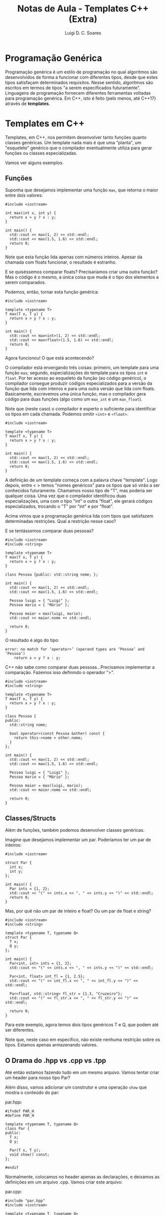 #+title: Notas de Aula - Templates C++ (Extra)
#+author: Luigi D. C. Soares
#+startup: entitiespretty
#+options: toc:nil  num:nil
* Programação Genérica

Programação genérica é um estilo de programação no qual algoritmos são desenvolvidos de forma a funcionar com diferentes tipos, desde que estes tipos satisfaçam determinados requisitos. Nesse sentido, algoritmos são escritos em termos de tipos "a serem especificados futuramente". Linguagens de programação fornecem diferentes ferramentas voltadas para programação genérica. Em C++, isto é feito (pelo menos, até C++17) através de *templates*.

* Templates em C++

Templates, em C++, nos permitem desenvolver tanto funções quanto classes genéricas. Um template nada mais é que uma "planta", um "esqueleto" genérico que o compilador eventualmente utiliza para gerar funções ou classes especializadas.

Vamos ver alguns exemplos.

** Funções

Suponha que desejamos implementar uma função ~max~, que retorna o maior entre dois valores:

#+begin_src C++ :flags -std=c++17
#include <iostream>

int max(int x, int y) {
  return x > y ? x : y;
}

int main() {
  std::cout << max(1, 2) << std::endl;
  std::cout << max(1.5, 1.6) << std::endl;
  return 0;
}
#+end_src

#+RESULTS:
| 2 |
| 1 |

Note que esta função lida apenas com números inteiros. Apesar da chamada com floats funcionar, o resultado é estranho.

E se quiséssemos comparar floats? Precisaríamos criar uma outra função? Mas o código é o mesmo, a única coisa que muda é o tipo dos elementos a serem comparados.

Podemos, então, tornar esta função genérica:

#+begin_src C++ :flags -std=c++17
#include <iostream>

template <typename T>
T max(T x, T y) {
  return x > y ? x : y;
}

int main() {
  std::cout << max<int>(1, 2) << std::endl;
  std::cout << max<float>(1.5, 1.6) << std::endl;
  return 0;
}
#+end_src

#+RESULTS:
|   2 |
| 1.6 |

Agora funcionou! O que está acontecendo?

O compilador está enxergando três coisas: primeiro, um template para uma função ~max~; segundo, especializações do template para os tipos ~int~ e ~float~. Por ter acesso ao esqueleto da função (ao código genérico), o compilador consegue produzir códigos especializados para a versão da função que lida com inteiros e para uma outra versão que lida com floats. Basicamente, escrevemos uma única função, mas o compilador gera código para duas funções (algo como um ~max_int~ e um ~max_float~).

Note que (neste caso) o compilador é esperto o suficiente para identificar os tipos em cada chamada. Podemos omitir ~<int>~ e ~<float>~.

#+begin_src C++ :flags -std=c++17
#include <iostream>

template <typename T>
T max(T x, T y) {
  return x > y ? x : y;
}

int main() {
  std::cout << max(1, 2) << std::endl;
  std::cout << max(1.5, 1.6) << std::endl;
  return 0;
}
#+end_src

#+RESULTS:
|   2 |
| 1.6 |

A definição de um template começa com a palavra chave "template". Logo depois, entre < > temos "nomes genéricos" para os tipos que só virão a ser conhecidos futuramente. Chamamos nosso tipo de "T", mas poderia ser qualquer coisa. Uma vez que o compilador identificou duas especializações, uma com o tipo "int" o outra "float", ele gerará códigos especializados, trocando o "T" por "int" e por "float".

Acima vimos que a programação genérica lida com tipos que satisfazem determinadas restrições. Qual a restrição nesse caso?

E se tentássemos comparar duas pessoas?

#+begin_src C++ :flags -std=c++17
#include <iostream>
#include <string>

template <typename T>
T max(T x, T y) {
  return x > y ? x : y;
}

class Pessoa {public: std::string nome; };

int main() {
  std::cout << max(1, 2) << std::endl;
  std::cout << max(1.5, 1.6) << std::endl;

  Pessoa luigi = { "Luigi" };
  Pessoa mario = { "Mário" };

  Pessoa maior = max(luigi, mario);
  std::cout << maior.nome << std::endl;

  return 0;
}
#+end_src

#+RESULTS:

O resultado é algo do tipo:

#+begin_src example
error: no match for ‘operator>’ (operand types are ‘Pessoa’ and ‘Pessoa’)
    return x > y ? x : y;
#+end_src

C++ não sabe como comparar duas pessoas...Precisamos implementar a comparação. Fazemos isso definindo o operador ">".

#+begin_src C++ :flags -std=c++17
#include <iostream>
#include <string>

template <typename T>
T max(T x, T y) {
  return x > y ? x : y;
}

class Pessoa {
public:
  std::string nome;

  bool operator>(const Pessoa &other) const {
    return this->nome > other.nome;
  }
};

int main() {
  std::cout << max(1, 2) << std::endl;
  std::cout << max(1.5, 1.6) << std::endl;

  Pessoa luigi = { "Luigi" };
  Pessoa mario = { "Mário" };

  Pessoa maior = max(luigi, mario);
  std::cout << maior.nome << std::endl;

  return 0;
}
#+end_src

#+RESULTS:
|     2 |
|   1.6 |
| Mário |

** Classes/Structs

Além de funções, também podemos desenvolver classes genéricas.

Imagine que desejamos implementar um par. Poderíamos ter um par de inteiros:

#+begin_src C++ :flags -std=c++17 :results scalar
#include <iostream>

struct Par {
  int x;
  int y;
};

int main() {
  Par ints = {1, 2};
  std::cout << "(" << ints.x << ", " << ints.y << ")" << std::endl;
  return 0;
}
#+end_src

#+RESULTS:
: (1, 2)

Mas, por quê não um par de inteiro e float? Ou um par de float e string?

#+begin_src C++ :flags -std=c++17 :results scalar
#include <iostream>
#include <string>

template <typename T, typename Q>
struct Par {
  T x;
  Q y;
};

int main() {
  Par<int, int> ints = {1, 2};
  std::cout << "(" << ints.x << ", " << ints.y << ")" << std::endl;
  
  Par<int, float> int_fl = {1, 2.5};
  std::cout << "(" << int_fl.x << ", " << int_fl.y << ")" << std::endl;
  
  Par<float, std::string> fl_str = {1.3, "Cruzeiro"};
  std::cout << "(" << fl_str.x << ", " << fl_str.y << ")" << std::endl;

  return 0;
}
#+end_src

#+RESULTS:
: (1, 2)
: (1, 2.5)
: (1.3, Cruzeiro)

Para este exemplo, agora temos dois tipos genéricos T e Q, que podem até ser diferentes.

Note que, neste caso em específico, não existe nenhuma restrição sobre os tipos. Estamos apenas armazenando valores.

** O Drama do .hpp vs .cpp vs .tpp

Até então estamos fazendo tudo em um mesmo arquivo. Vamos tentar criar um header para nosso tipo Par?

Além disso, vamos adicionar um construtor e uma operação ~show~ que mostra o conteúdo do par:

par.hpp:

#+begin_src C++ :tangle par.hpp :main no
#ifndef PAR_H
#define PAR_H

template <typename T, typename Q>
class Par {
public:
  T x;
  Q y;

  Par(T x, T y);
  void show() const;
};

#endif
#+end_src

Normalmente, colocamos no header apenas as declarações, e deixamos as definições em um arquivo .cpp. Vamos criar este arquivo:

par.cpp:

#+begin_src C++ :tangle par.cpp :main no
#include "par.hpp"
#include <iostream>

template <typename T, typename Q>
Par<T, Q>::Par(T x, T y) : x(x), y(y) {}

template <typename T, typename Q>
void Par<T, Q>::show() const {
  std::cout << "(" << x << ", " << y << ")" << std::endl;
}
#+end_src

E vamos usar nosso par:

main.cpp:

#+begin_src C++ :flags -std=c++17 -I. par.cpp
#include "par.hpp"

int main() {
  Par<int, int> p(1, 2);
  p.show();
  return 0;
}
#+end_src

#+RESULTS:

Tente compilar: g++ -std=c++17 main.cpp par.cpp

O que aconteceu?

#+begin_example
undefined reference to `Par<int, int>::Par(int, int)'
#+end_example

Por quê? Lembra como funciona o processo de compilação?

Cada arquivo de código (.cpp) é compilado separadamente, para só depois ocorrer a ligação dos objetos (.o). Isto é,

1. Primeiro compila-se o arquivo main.cpp, junto dos headers iostream e par.hpp
2. Nesse momento, o compilador está enxergando o template que está no par.hpp, e a especialização Par<int, int> no main.cpp, mas e o corpo dos métodos ~construtor~ e ~show~? O código está no par.cpp, que não faz parte desta etapa de compilação. Como o compilador poderia, então, gerar o código para a especialização Par<int, int>? Ele não consegue!

É por isso que, no caso de templates, tanto a declaração quanto a definição (o corpo, a implementação) de funções genéricas e dos métodos que fazem parte de uma classe genérica precisam estar no header (.hpp), porque o compilador precisa enxergar a implementação.

Então, para solucionar o erro acima, basta descartar o arquivo par.cpp e fazer a implementação no par.hpp:

par.hpp (versão 2):

#+begin_src C++ :tangle par_v2.hpp :main no
#ifndef PAR_H
#define PAR_H

#include <iostream>

template <typename T, typename Q>
class Par {
public:
  T x;
  Q y;

  Par(T x, T y) : x(x), y(y) {}
  
  void show() const {
    std::cout << "(" << x << ", " << y << ")" << std::endl;
  }
};

#endif
#+end_src

Agora irá funcionar:

#+begin_src C++ :flags -std=c++17 -I. :results scalar
#include "par_v2.hpp"

int main() {
  Par<int, int> p(1, 2);
  p.show();
  return 0;
}
#+end_src

#+RESULTS:
: (1, 2)

Talvez você se incomode com o acúmulo de código na declaração da classe. Podemos separar isso:


par.hpp (versão 3):

#+begin_src C++ :tangle par_v3.hpp :main no
#ifndef PAR_H
#define PAR_H

#include <iostream>

template <typename T, typename Q>
class Par {
public:
  T x;
  Q y;

  Par(T x, T y);
  void show() const;
};

template <typename T, typename Q>
Par<T, Q>::Par(T x, T y) : x(x), y(y) {}

template <typename T, typename Q>
void Par<T, Q>::show() const {
  std::cout << "(" << x << ", " << y << ")" << std::endl;
}

#endif
#+end_src

E funciona igual:

#+begin_src C++ :flags -std=c++17 -I. :results scalar
#include "par_v3.hpp"

int main() {
  Par<int, int> p(1, 2);
  p.show();
  return 0;
}
#+end_src

#+RESULTS:
: (1, 2)

Se desejarmos, apenas para fins de organização física, ainda é possível separar a implementação em um outro arquivo. Vamos utilizar uma outra extensão .tpp, para diferenciar dos arquivos de código .cpp (a escolha é pessoal, outros usam .ipp, por exemplo, e muitos mantém o código no próprio .hpp). Lembre-se que, de qualquer maneira, o código *precisa estar disponível no header*. Então, neste caso fazemos o processo "inverso": incluímos o .tpp no final do .hpp:

par.tpp:

#+begin_src C++ :tangle par.tpp :main no
template <typename T, typename Q>
Par<T, Q>::Par(T x, T y) : x(x), y(y) {}

template <typename T, typename Q>
void Par<T, Q>::show() const {
  std::cout << "(" << x << ", " << y << ")" << std::endl;
}
#+end_src

par.hpp (versão 4):

#+begin_src C++ :tangle par_v4.hpp :main no
#ifndef PAR_H
#define PAR_H

#include <iostream>

template <typename T, typename Q>
class Par {
public:
  T x;
  Q y;

  Par(T x, T y);
  void show() const;
};

#include "par.tpp"

#endif
#+end_src

main.cpp:

#+begin_src C++ :flags -std=c++17 -I. :results scalar
#include "par_v4.hpp"

int main() {
  Par<int, int> p(1, 2);
  p.show();
  return 0;
}
#+end_src

#+RESULTS:
: (1, 2)

Para fins práticos, esta última versão e a versão 3 são *iguais*! Muda apenas organização física dos arquivos.
